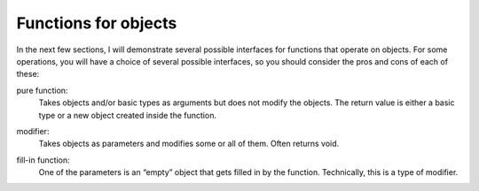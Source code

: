 Functions for objects
---------------------

In the next few sections, I will demonstrate several possible interfaces
for functions that operate on objects. For some operations, you will
have a choice of several possible interfaces, so you should consider the
pros and cons of each of these:

.. index::
   pair: functions; pure functions
   single: modifier
   pair: functions; fill-in functions


pure function:
   Takes objects and/or basic types as arguments but does not modify the
   objects. The return value is either a basic type or a new object
   created inside the function.

.. index::
   single: modifier

modifier:
   Takes objects as parameters and modifies some or all of them. Often
   returns void.

.. index::
   single: fill-in function

fill-in function:
   One of the parameters is an “empty” object that gets filled in by the
   function. Technically, this is a type of modifier.


.. dragndrop:: dnd9_1
    :feedback: Try again.
    :match_1: pure function|||Does not modify objects. The return values is either a basic type or a new object that was create in the function. Takes objects and/or basic types as arguments.
    :match_2: modifier|||Often returns void. Modifies some or all parameters. Takes objects as parameters.
    :match_3: fill-in function|||Technically a type of modifier. One of the parameters is an "empty" object that gets filled in my the function.

    Match the term to its definition.
